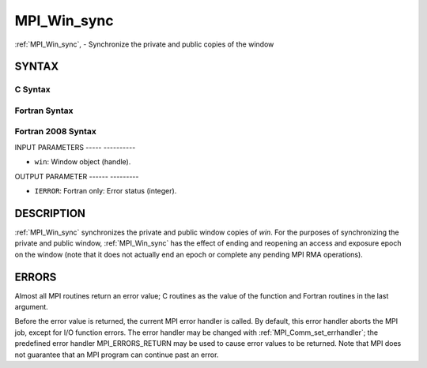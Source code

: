 .. _mpi_win_sync:

MPI_Win_sync
============
.. include_body

:ref:`MPI_Win_sync`, - Synchronize the private and public copies of the
window

SYNTAX
------

C Syntax
^^^^^^^^

.. code-block:: c
   :linenos:

   #include <mpi.h>
   int MPI_Win_sync (MPI_Win win)

Fortran Syntax
^^^^^^^^^^^^^^

.. code-block:: fortran
   :linenos:

   USE MPI
   ! or the older form: INCLUDE 'mpif.h'
   MPI_WIN_SYNC(WIN, IERROR)
   	INTEGER WIN, IERROR

Fortran 2008 Syntax
^^^^^^^^^^^^^^^^^^^

.. code-block:: fortran
   :linenos:

   USE mpi_f08
   MPI_Win_sync(win, ierror)
   	TYPE(MPI_Win), INTENT(IN) :: win
   	INTEGER, OPTIONAL, INTENT(OUT) :: ierror

INPUT PARAMETERS
----- ----------

* ``win``: Window object (handle). 

OUTPUT PARAMETER
------ ---------

* ``IERROR``: Fortran only: Error status (integer). 

DESCRIPTION
-----------

:ref:`MPI_Win_sync` synchronizes the private and public window copies of
*win*. For the purposes of synchronizing the private and public window,
:ref:`MPI_Win_sync` has the effect of ending and reopening an access and
exposure epoch on the window (note that it does not actually end an
epoch or complete any pending MPI RMA operations).

ERRORS
------

Almost all MPI routines return an error value; C routines as the value
of the function and Fortran routines in the last argument.

Before the error value is returned, the current MPI error handler is
called. By default, this error handler aborts the MPI job, except for
I/O function errors. The error handler may be changed with
:ref:`MPI_Comm_set_errhandler`; the predefined error handler
MPI_ERRORS_RETURN may be used to cause error values to be returned. Note
that MPI does not guarantee that an MPI program can continue past an
error.
